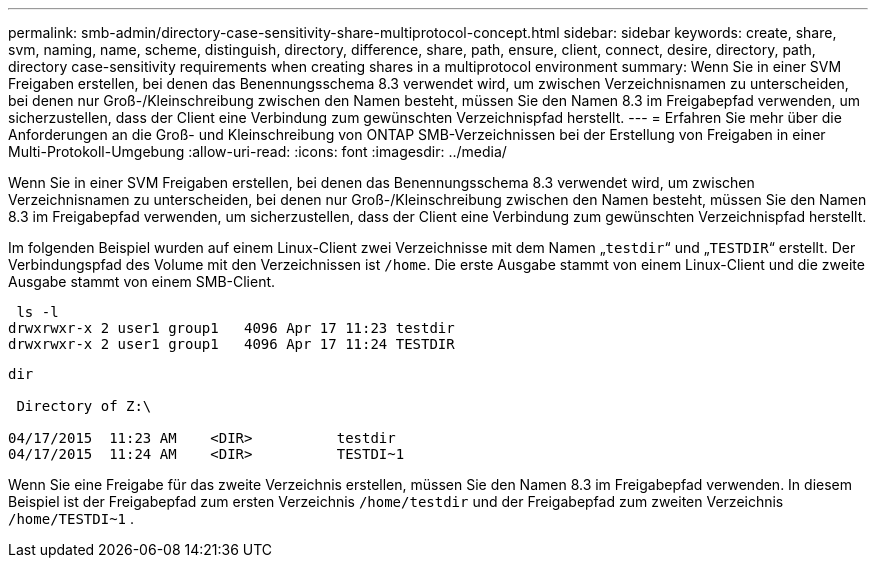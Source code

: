 ---
permalink: smb-admin/directory-case-sensitivity-share-multiprotocol-concept.html 
sidebar: sidebar 
keywords: create, share, svm, naming, name, scheme, distinguish, directory, difference, share, path, ensure, client, connect, desire, directory, path, directory case-sensitivity requirements when creating shares in a multiprotocol environment 
summary: Wenn Sie in einer SVM Freigaben erstellen, bei denen das Benennungsschema 8.3 verwendet wird, um zwischen Verzeichnisnamen zu unterscheiden, bei denen nur Groß-/Kleinschreibung zwischen den Namen besteht, müssen Sie den Namen 8.3 im Freigabepfad verwenden, um sicherzustellen, dass der Client eine Verbindung zum gewünschten Verzeichnispfad herstellt. 
---
= Erfahren Sie mehr über die Anforderungen an die Groß- und Kleinschreibung von ONTAP SMB-Verzeichnissen bei der Erstellung von Freigaben in einer Multi-Protokoll-Umgebung
:allow-uri-read: 
:icons: font
:imagesdir: ../media/


[role="lead"]
Wenn Sie in einer SVM Freigaben erstellen, bei denen das Benennungsschema 8.3 verwendet wird, um zwischen Verzeichnisnamen zu unterscheiden, bei denen nur Groß-/Kleinschreibung zwischen den Namen besteht, müssen Sie den Namen 8.3 im Freigabepfad verwenden, um sicherzustellen, dass der Client eine Verbindung zum gewünschten Verzeichnispfad herstellt.

Im folgenden Beispiel wurden auf einem Linux-Client zwei Verzeichnisse mit dem Namen „`testdir`“ und „`TESTDIR`“ erstellt. Der Verbindungspfad des Volume mit den Verzeichnissen ist `/home`. Die erste Ausgabe stammt von einem Linux-Client und die zweite Ausgabe stammt von einem SMB-Client.

[listing]
----
 ls -l
drwxrwxr-x 2 user1 group1   4096 Apr 17 11:23 testdir
drwxrwxr-x 2 user1 group1   4096 Apr 17 11:24 TESTDIR
----
[listing]
----
dir

 Directory of Z:\

04/17/2015  11:23 AM    <DIR>          testdir
04/17/2015  11:24 AM    <DIR>          TESTDI~1
----
Wenn Sie eine Freigabe für das zweite Verzeichnis erstellen, müssen Sie den Namen 8.3 im Freigabepfad verwenden. In diesem Beispiel ist der Freigabepfad zum ersten Verzeichnis `/home/testdir` und der Freigabepfad zum zweiten Verzeichnis `/home/TESTDI~1` .
